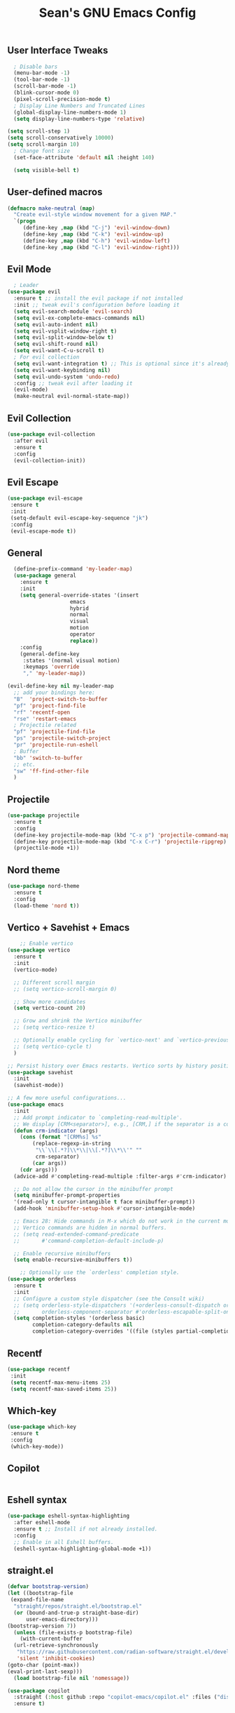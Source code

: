 #+TITLE: Sean's GNU Emacs Config

** User Interface Tweaks
#+begin_src emacs-lisp
  ; Disable bars
  (menu-bar-mode -1)
  (tool-bar-mode -1)
  (scroll-bar-mode -1)
  (blink-cursor-mode 0)
  (pixel-scroll-precision-mode t)
  ; Display Line Numbers and Truncated Lines
  (global-display-line-numbers-mode 1)
  (setq display-line-numbers-type 'relative)

(setq scroll-step 1)
(setq scroll-conservatively 10000)
(setq scroll-margin 10)
  ; Change font size
  (set-face-attribute 'default nil :height 140)

  (setq visible-bell t)
#+end_src

** User-defined macros
#+begin_src emacs-lisp
(defmacro make-neutral (map)
  "Create evil-style window movement for a given MAP."
  `(progn
     (define-key ,map (kbd "C-j") 'evil-window-down)
     (define-key ,map (kbd "C-k") 'evil-window-up)
     (define-key ,map (kbd "C-h") 'evil-window-left)
     (define-key ,map (kbd "C-l") 'evil-window-right)))
#+end_src
** Evil Mode
#+begin_src emacs-lisp
  ; Leader
(use-package evil
  :ensure t ;; install the evil package if not installed
  :init ;; tweak evil's configuration before loading it
  (setq evil-search-module 'evil-search)
  (setq evil-ex-complete-emacs-commands nil)
  (setq evil-auto-indent nil)
  (setq evil-vsplit-window-right t)
  (setq evil-split-window-below t)
  (setq evil-shift-round nil)
  (setq evil-want-C-u-scroll t)
  ; For evil collection
  (setq evil-want-integration t) ;; This is optional since it's already set to t by default.
  (setq evil-want-keybinding nil)
  (setq evil-undo-system 'undo-redo)
  :config ;; tweak evil after loading it
  (evil-mode)
  (make-neutral evil-normal-state-map))
#+end_src

** Evil Collection
#+begin_src emacs-lisp
(use-package evil-collection
  :after evil
  :ensure t
  :config
  (evil-collection-init))
#+end_src

** Evil Escape
#+begin_src emacs-lisp
(use-package evil-escape
 :ensure t
 :init
 (setq-default evil-escape-key-sequence "jk")
 :config
 (evil-escape-mode t))
#+end_src

** General
#+begin_src emacs-lisp
  (define-prefix-command 'my-leader-map)
  (use-package general
    :ensure t
    :init
    (setq general-override-states '(insert
				    emacs
				    hybrid
				    normal
				    visual
				    motion
				    operator
				    replace))
    :config
    (general-define-key
     :states '(normal visual motion)
     :keymaps 'override
     "," 'my-leader-map))

(evil-define-key nil my-leader-map
  ;; add your bindings here:
  "B"  'project-switch-to-buffer
  "pf" 'project-find-file
  "rf" 'recentf-open
  "rse" 'restart-emacs
  ; Projectile related
  "pf" 'projectile-find-file
  "ps" 'projectile-switch-project
  "pr" 'projectile-run-eshell
  ; Buffer
  "bb" 'switch-to-buffer
  ;; etc.
  "sw" 'ff-find-other-file
  )
#+end_src

** Projectile
#+begin_src emacs-lisp
(use-package projectile
  :ensure t
  :config
  (define-key projectile-mode-map (kbd "C-x p") 'projectile-command-map)
  (define-key projectile-mode-map (kbd "C-x C-r") 'projectile-ripgrep)
  (projectile-mode +1))
#+end_src

** Nord theme
#+begin_src emacs-lisp
(use-package nord-theme
  :ensure t
  :config
  (load-theme 'nord t))
#+end_src

** Vertico + Savehist + Emacs
#+begin_src emacs-lisp
    ;; Enable vertico
(use-package vertico
  :ensure t
  :init
  (vertico-mode)

  ;; Different scroll margin
  ;; (setq vertico-scroll-margin 0)

  ;; Show more candidates
  (setq vertico-count 20)

  ;; Grow and shrink the Vertico minibuffer
  ;; (setq vertico-resize t)

  ;; Optionally enable cycling for `vertico-next' and `vertico-previous'.
  ;; (setq vertico-cycle t)
  )

;; Persist history over Emacs restarts. Vertico sorts by history position.
(use-package savehist
  :init
  (savehist-mode))

;; A few more useful configurations...
(use-package emacs
  :init
  ;; Add prompt indicator to `completing-read-multiple'.
  ;; We display [CRM<separator>], e.g., [CRM,] if the separator is a comma.
  (defun crm-indicator (args)
    (cons (format "[CRM%s] %s"
	    (replace-regexp-in-string
	     "\\`\\[.*?]\\*\\|\\[.*?]\\*\\'" ""
	     crm-separator)
	    (car args))
    (cdr args)))
  (advice-add #'completing-read-multiple :filter-args #'crm-indicator)

  ;; Do not allow the cursor in the minibuffer prompt
  (setq minibuffer-prompt-properties
  '(read-only t cursor-intangible t face minibuffer-prompt))
  (add-hook 'minibuffer-setup-hook #'cursor-intangible-mode)

  ;; Emacs 28: Hide commands in M-x which do not work in the current mode.
  ;; Vertico commands are hidden in normal buffers.
  ;; (setq read-extended-command-predicate
  ;;       #'command-completion-default-include-p)

  ;; Enable recursive minibuffers
  (setq enable-recursive-minibuffers t))

    ;; Optionally use the `orderless' completion style.
(use-package orderless
  :ensure t
  :init
  ;; Configure a custom style dispatcher (see the Consult wiki)
  ;; (setq orderless-style-dispatchers '(+orderless-consult-dispatch orderless-affix-dispatch)
  ;;       orderless-component-separator #'orderless-escapable-split-on-space)
  (setq completion-styles '(orderless basic)
        completion-category-defaults nil
        completion-category-overrides '((file (styles partial-completion)))))
#+end_src

** Recentf
#+begin_src emacs-lisp
(use-package recentf
 :init
 (setq recentf-max-menu-items 25)
 (setq recentf-max-saved-items 25))
#+end_src

** Which-key
#+begin_src emacs-lisp
(use-package which-key
 :ensure t
 :config
 (which-key-mode))
#+end_src

** Copilot
#+begin_src emacs-lisp
#+end_src

** Eshell syntax
#+begin_src emacs-lisp
(use-package eshell-syntax-highlighting
  :after eshell-mode
  :ensure t ;; Install if not already installed.
  :config
  ;; Enable in all Eshell buffers.
  (eshell-syntax-highlighting-global-mode +1))
#+end_src

** straight.el
#+begin_src emacs-lisp
(defvar bootstrap-version)
(let ((bootstrap-file
 (expand-file-name
  "straight/repos/straight.el/bootstrap.el"
  (or (bound-and-true-p straight-base-dir)
      user-emacs-directory)))
(bootstrap-version 7))
  (unless (file-exists-p bootstrap-file)
    (with-current-buffer
  (url-retrieve-synchronously
   "https://raw.githubusercontent.com/radian-software/straight.el/develop/install.el"
   'silent 'inhibit-cookies)
(goto-char (point-max))
(eval-print-last-sexp)))
  (load bootstrap-file nil 'nomessage))

(use-package copilot
  :straight (:host github :repo "copilot-emacs/copilot.el" :files ("dist" "*.el"))
  :ensure t)
#+end_src


